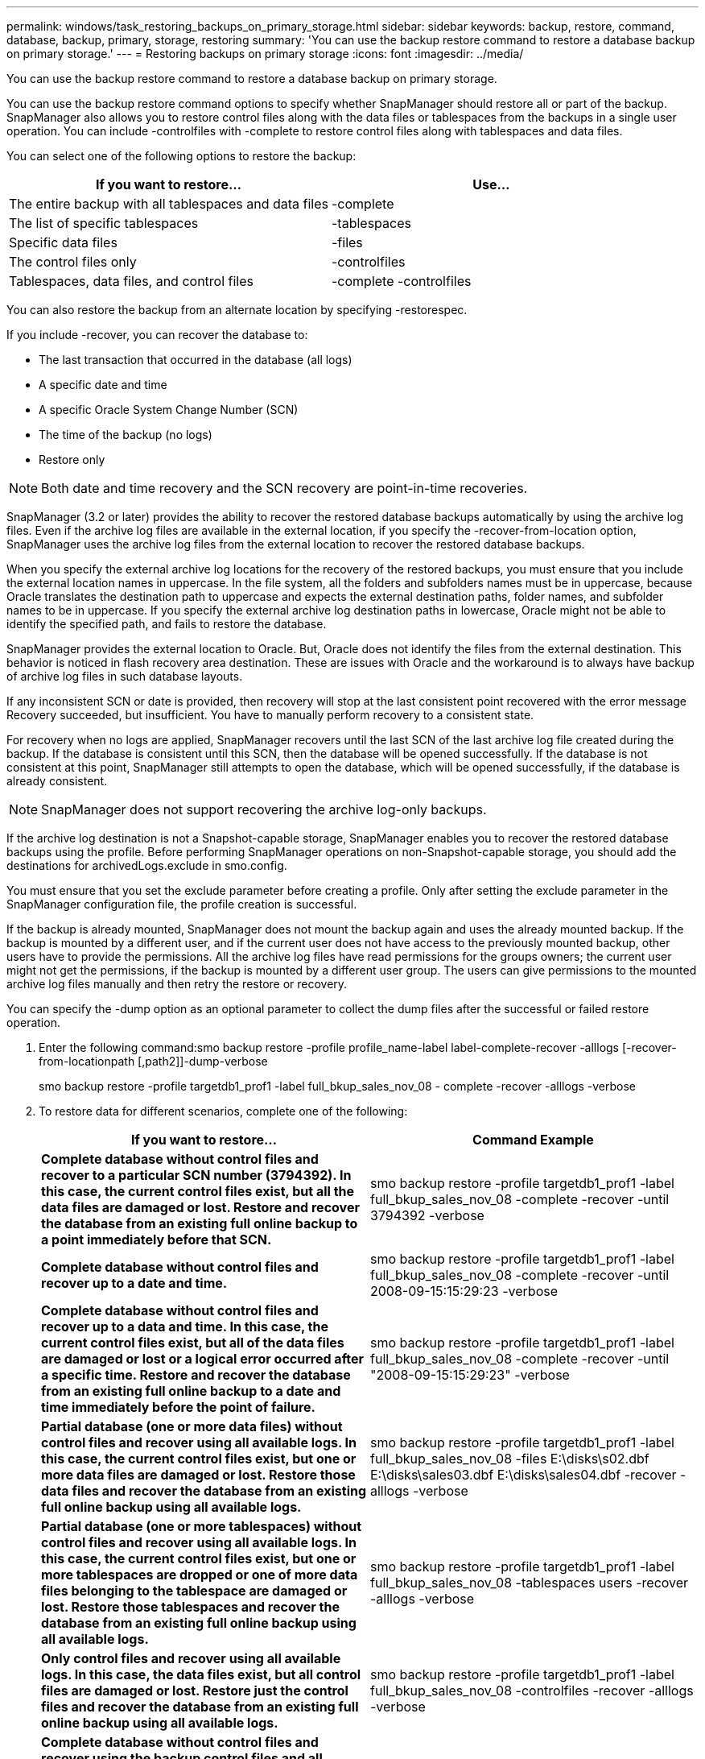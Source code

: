 ---
permalink: windows/task_restoring_backups_on_primary_storage.html
sidebar: sidebar
keywords: backup, restore, command, database, backup, primary, storage, restoring
summary: 'You can use the backup restore command to restore a database backup on primary storage.'
---
= Restoring backups on primary storage
:icons: font
:imagesdir: ../media/

[.lead]
You can use the backup restore command to restore a database backup on primary storage.

You can use the backup restore command options to specify whether SnapManager should restore all or part of the backup. SnapManager also allows you to restore control files along with the data files or tablespaces from the backups in a single user operation. You can include -controlfiles with -complete to restore control files along with tablespaces and data files.

You can select one of the following options to restore the backup:

|===
| If you want to restore...| Use...

a|
The entire backup with all tablespaces and data files
a|
-complete
a|
The list of specific tablespaces
a|
-tablespaces
a|
Specific data files
a|
-files
a|
The control files only
a|
-controlfiles
a|
Tablespaces, data files, and control files
a|
-complete -controlfiles
|===

You can also restore the backup from an alternate location by specifying -restorespec.

If you include -recover, you can recover the database to:

* The last transaction that occurred in the database (all logs)
* A specific date and time
* A specific Oracle System Change Number (SCN)
* The time of the backup (no logs)
* Restore only

NOTE: Both date and time recovery and the SCN recovery are point-in-time recoveries.

SnapManager (3.2 or later) provides the ability to recover the restored database backups automatically by using the archive log files. Even if the archive log files are available in the external location, if you specify the -recover-from-location option, SnapManager uses the archive log files from the external location to recover the restored database backups.

When you specify the external archive log locations for the recovery of the restored backups, you must ensure that you include the external location names in uppercase. In the file system, all the folders and subfolders names must be in uppercase, because Oracle translates the destination path to uppercase and expects the external destination paths, folder names, and subfolder names to be in uppercase. If you specify the external archive log destination paths in lowercase, Oracle might not be able to identify the specified path, and fails to restore the database.

SnapManager provides the external location to Oracle. But, Oracle does not identify the files from the external destination. This behavior is noticed in flash recovery area destination. These are issues with Oracle and the workaround is to always have backup of archive log files in such database layouts.

If any inconsistent SCN or date is provided, then recovery will stop at the last consistent point recovered with the error message Recovery succeeded, but insufficient. You have to manually perform recovery to a consistent state.

For recovery when no logs are applied, SnapManager recovers until the last SCN of the last archive log file created during the backup. If the database is consistent until this SCN, then the database will be opened successfully. If the database is not consistent at this point, SnapManager still attempts to open the database, which will be opened successfully, if the database is already consistent.

NOTE: SnapManager does not support recovering the archive log-only backups.

If the archive log destination is not a Snapshot-capable storage, SnapManager enables you to recover the restored database backups using the profile. Before performing SnapManager operations on non-Snapshot-capable storage, you should add the destinations for archivedLogs.exclude in smo.config.

You must ensure that you set the exclude parameter before creating a profile. Only after setting the exclude parameter in the SnapManager configuration file, the profile creation is successful.

If the backup is already mounted, SnapManager does not mount the backup again and uses the already mounted backup. If the backup is mounted by a different user, and if the current user does not have access to the previously mounted backup, other users have to provide the permissions. All the archive log files have read permissions for the groups owners; the current user might not get the permissions, if the backup is mounted by a different user group. The users can give permissions to the mounted archive log files manually and then retry the restore or recovery.

You can specify the -dump option as an optional parameter to collect the dump files after the successful or failed restore operation.

. Enter the following command:smo backup restore -profile profile_name-label label-complete-recover -alllogs [-recover-from-locationpath [,path2]]-dump-verbose
+
smo backup restore -profile targetdb1_prof1 -label full_bkup_sales_nov_08 - complete -recover -alllogs -verbose

. To restore data for different scenarios, complete one of the following:
+
|===
| If you want to restore...| Command Example

a|
*Complete database without control files and recover to a particular SCN number (3794392). In this case, the current control files exist, but all the data files are damaged or lost. Restore and recover the database from an existing full online backup to a point immediately before that SCN.*
a|
smo backup restore -profile targetdb1_prof1 -label full_bkup_sales_nov_08 -complete -recover -until 3794392 -verbose
a|
*Complete database without control files and recover up to a date and time.*
a|
smo backup restore -profile targetdb1_prof1 -label full_bkup_sales_nov_08 -complete -recover -until 2008-09-15:15:29:23 -verbose
a|
*Complete database without control files and recover up to a data and time. In this case, the current control files exist, but all of the data files are damaged or lost or a logical error occurred after a specific time. Restore and recover the database from an existing full online backup to a date and time immediately before the point of failure.*
a|
smo backup restore -profile targetdb1_prof1 -label full_bkup_sales_nov_08 -complete -recover -until "2008-09-15:15:29:23" -verbose
a|
*Partial database (one or more data files) without control files and recover using all available logs. In this case, the current control files exist, but one or more data files are damaged or lost. Restore those data files and recover the database from an existing full online backup using all available logs.*
a|
smo backup restore
-profile targetdb1_prof1
-label full_bkup_sales_nov_08
-files E:\disks\s02.dbf
E:\disks\sales03.dbf
E:\disks\sales04.dbf
-recover -alllogs
-verbose
a|
*Partial database (one or more tablespaces) without control files and recover using all available logs. In this case, the current control files exist, but one or more tablespaces are dropped or one of more data files belonging to the tablespace are damaged or lost. Restore those tablespaces and recover the database from an existing full online backup using all available logs.*
a|
smo backup restore -profile targetdb1_prof1 -label full_bkup_sales_nov_08 -tablespaces users -recover -alllogs -verbose
a|
*Only control files and recover using all available logs. In this case, the data files exist, but all control files are damaged or lost. Restore just the control files and recover the database from an existing full online backup using all available logs.*
a|
smo backup restore -profile targetdb1_prof1 -label full_bkup_sales_nov_08 -controlfiles -recover -alllogs -verbose
a|
*Complete database without control files and recover using the backup control files and all available logs. In this case, all data files are damaged or lost. Restore just the control files and recover the database from an existing full online backup using all available logs.*
a|
smo backup restore -profile targetdb1_prof1 -label full_bkup_sales_nov_08 -complete -using-backup-controlfile -recover -alllogs -verbose
a|
*Recover the restored database using the archive log files from the external archive log location.*
a|
smo backup restore -profile targetdb1_prof1
-label full_bkup_sales_nov_08
-complete -using-backup-controlfile -recover
-alllogs -recover-from-location E:\archive -verbose
|===

. Specify external archive log locations by using the -recover-from-location option.

*Related information*

xref:task_restoring_backups_from_an_alternate_location.adoc[Restoring backups from an alternate location]

xref:reference_the_smosmsapbackup_restore_command.adoc[The smo backup restore command]
